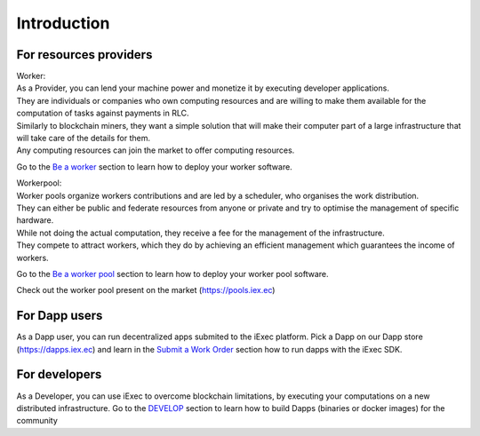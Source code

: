 Introduction
============


For resources providers
-----------------------

| Worker:
| As a Provider, you can lend your machine power and monetize it by executing developer applications.
| They are individuals or companies who own computing resources and are willing to make them available for the computation of tasks against payments in RLC.
| Similarly to blockchain miners, they want a simple solution that will make their computer part of a large infrastructure that will take care of the details for them.
| Any computing resources can join the market to offer computing resources.

Go to the `Be a worker`_ section to learn how to deploy your worker software.

.. _Be a worker: /worker.html

| Workerpool:
| Worker pools organize workers contributions and are led by a scheduler, who organises the work distribution.
| They can either be public and federate resources from anyone or private and try to optimise the management of specific hardware.
| While not doing the actual computation, they receive a fee for the management of the infrastructure.
| They compete to attract workers, which they do by achieving an efficient management which guarantees the income of workers.

Go to the `Be a worker pool`_ section to learn how to deploy your worker pool software.

.. _Be a worker pool: /workerpool.html

Check out the worker pool present on the market (https://pools.iex.ec)


For Dapp users
--------------

As a Dapp user, you can run decentralized apps submited to the iExec platform.
Pick a Dapp on our Dapp store (https://dapps.iex.ec) and learn in the `Submit a Work Order`_ section how to run dapps with the iExec SDK.

.. _Submit a Work Order: /ordersubmit.html

For developers
--------------

As a Developer, you can use iExec to overcome blockchain limitations, by executing your computations on a new distributed infrastructure.
Go to the `DEVELOP`_ section to learn how to build Dapps (binaries or docker images) for the community

.. _DEVELOP: /dockerapp.html

